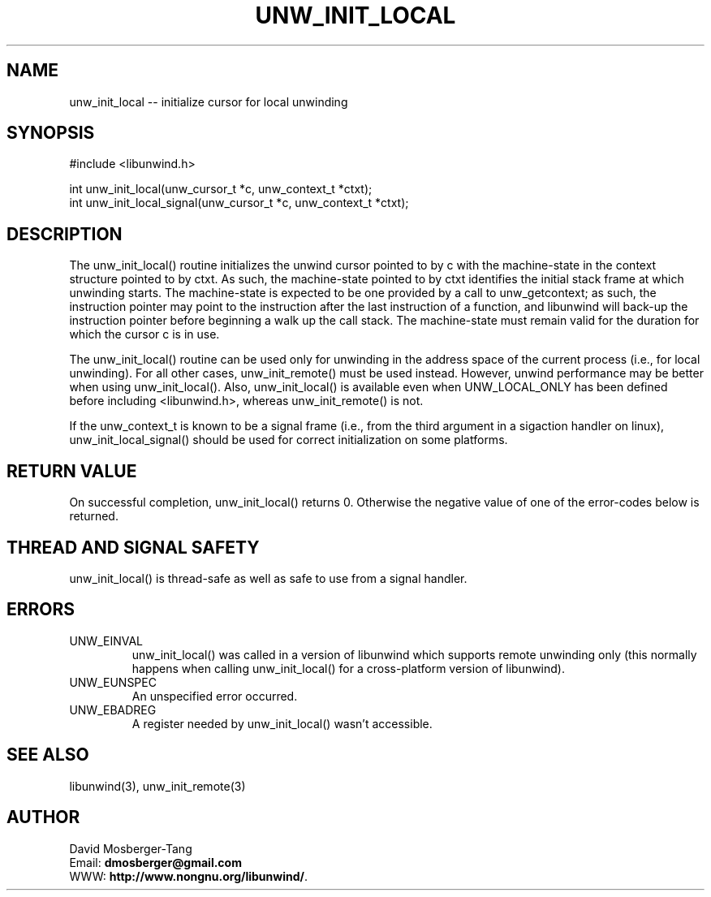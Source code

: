 '\" t
.\" Manual page created with latex2man on Thu Mar 30 16:13:10 PDT 2017
.\" NOTE: This file is generated, DO NOT EDIT.
.de Vb
.ft CW
.nf
..
.de Ve
.ft R

.fi
..
.TH "UNW\\_INIT\\_LOCAL" "3" "30 March 2017" "Programming Library " "Programming Library "
.SH NAME
unw_init_local
\-\- initialize cursor for local unwinding 
.PP
.SH SYNOPSIS

.PP
#include <libunwind.h>
.br
.PP
int
unw_init_local(unw_cursor_t *c,
unw_context_t *ctxt);
.br
int
unw_init_local_signal(unw_cursor_t *c,
unw_context_t *ctxt);
.br
.PP
.SH DESCRIPTION

.PP
The unw_init_local()
routine initializes the unwind cursor 
pointed to by c
with the machine\-state in the context structure 
pointed to by ctxt\&.
As such, the machine\-state pointed to by 
ctxt
identifies the initial stack frame at which unwinding 
starts. The machine\-state is expected to be one provided by a call to 
unw_getcontext; as such, the instruction pointer may point to the 
instruction after the last instruction of a function, and libunwind 
will back\-up the instruction pointer before beginning a walk up the 
call stack. The machine\-state must remain valid for the duration for 
which the cursor c
is in use. 
.PP
The unw_init_local()
routine can be used only for unwinding in 
the address space of the current process (i.e., for local unwinding). 
For all other cases, unw_init_remote()
must be used instead. 
However, unwind performance may be better when using 
unw_init_local().
Also, unw_init_local()
is 
available even when UNW_LOCAL_ONLY
has been defined before 
including <libunwind.h>,
whereas unw_init_remote()
is not. 
.PP
If the unw_context_t is known to be a signal frame (i.e., from the 
third argument in a sigaction handler on linux), 
unw_init_local_signal()
should be used for correct 
initialization on some platforms. 
.PP
.SH RETURN VALUE

.PP
On successful completion, unw_init_local()
returns 0. 
Otherwise the negative value of one of the error\-codes below is 
returned. 
.PP
.SH THREAD AND SIGNAL SAFETY

.PP
unw_init_local()
is thread\-safe as well as safe to use from a 
signal handler. 
.PP
.SH ERRORS

.PP
.TP
UNW_EINVAL
 unw_init_local()
was called in a 
version of libunwind
which supports remote unwinding only 
(this normally happens when calling unw_init_local()
for a 
cross\-platform version of libunwind).
.TP
UNW_EUNSPEC
 An unspecified error occurred. 
.TP
UNW_EBADREG
 A register needed by unw_init_local()
wasn\&'t accessible. 
.PP
.SH SEE ALSO

.PP
libunwind(3),
unw_init_remote(3)
.PP
.SH AUTHOR

.PP
David Mosberger\-Tang
.br
Email: \fBdmosberger@gmail.com\fP
.br
WWW: \fBhttp://www.nongnu.org/libunwind/\fP\&.
.\" NOTE: This file is generated, DO NOT EDIT.
